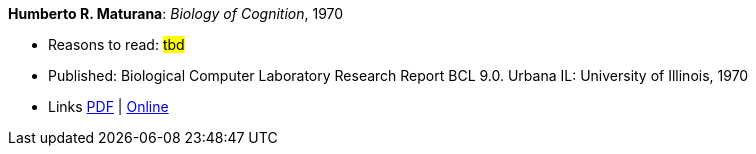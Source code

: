 *Humberto R. Maturana*: _Biology of Cognition_, 1970

* Reasons to read: ###tbd###
* Published: Biological Computer Laboratory Research Report BCL 9.0. Urbana IL: University of Illinois, 1970
* Links
    link:http://www.biolinguagem.com/ling_cog_cult/maturana_1970_biology_of_cognition.pdf[PDF] |
    link:http://www.enolagaia.com/M70-80BoC.html[Online]
ifdef::local[]
* Local links:
    link:/library/report/1970/maturana-biology-of-cognition-1970.pdf[PDF]
endif::[]


